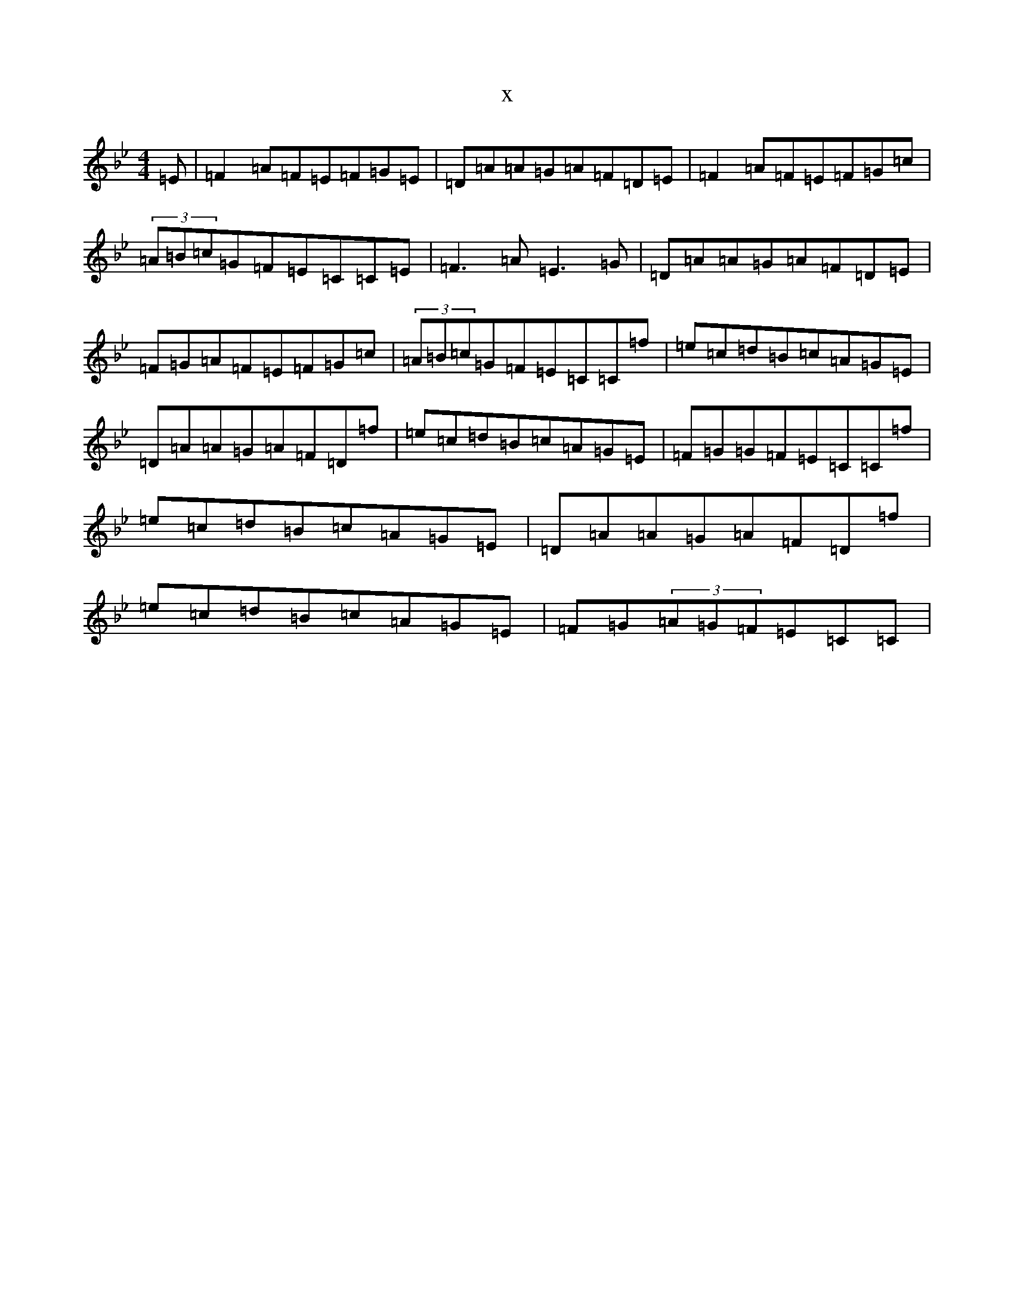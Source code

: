 X:20599
T:x
L:1/8
M:4/4
K: C Dorian
=E|=F2=A=F=E=F=G=E|=D=A=A=G=A=F=D=E|=F2=A=F=E=F=G=c|(3=A=B=c=G=F=E=C=C=E|=F3=A=E3=G|=D=A=A=G=A=F=D=E|=F=G=A=F=E=F=G=c|(3=A=B=c=G=F=E=C=C=f|=e=c=d=B=c=A=G=E|=D=A=A=G=A=F=D=f|=e=c=d=B=c=A=G=E|=F=G=G=F=E=C=C=f|=e=c=d=B=c=A=G=E|=D=A=A=G=A=F=D=f|=e=c=d=B=c=A=G=E|=F=G(3=A=G=F=E=C=C|
